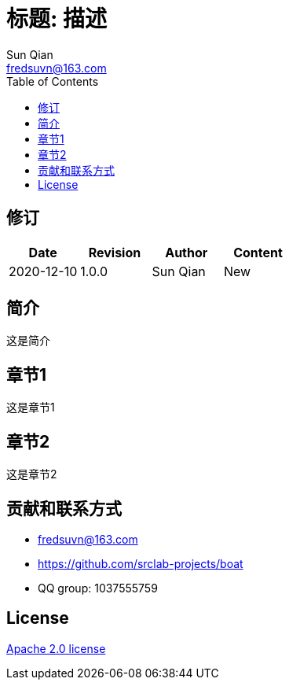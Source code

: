 = 标题: 描述
:toc:
:toclevels: 3
Sun Qian <fredsuvn@163.com>
:encoding: UTF-8
:emaill: fredsuvn@163.com
:url: https://github.com/srclab-projects/boat
:license: https://www.apache.org/licenses/LICENSE-2.0.html[Apache 2.0 license]

:qq-group: QQ group: 1037555759
:boat-version: 0.0.0

//image::logo.svg[logo]

== 修订

[options="header"]
|===
|Date|Revision|Author|Content
|2020-12-10|1.0.0|{author}|New
|===

== 简介

//image::logo.svg[logo]

这是简介

== 章节1

这是章节1

== 章节2

这是章节2

== 贡献和联系方式

* {emaill}
* {url}
* {qq-group}

== License

{license}
